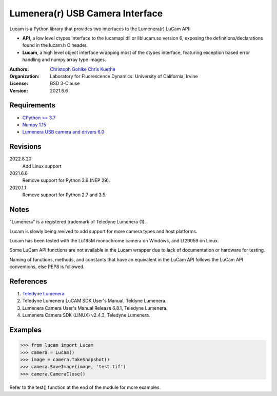 Lumenera(r) USB Camera Interface
================================

Lucam is a Python library that provides two interfaces to the Lumenera(r)
LuCam API:

* **API**, a low level ctypes interface to the lucamapi.dll or liblucam.so
  version 6, exposing the definitions/declarations found in the lucam.h C
  header.

* **Lucam**, a high level object interface wrapping most of the ctypes
  interface, featuring exception based error handling and numpy.array type
  images.

:Authors:
  `Christoph Gohlke <https://www.lfd.uci.edu/~gohlke/>`_
  `Chris Kuethe <https://github.com/ckuethe/>`_

:Organization:
  Laboratory for Fluorescence Dynamics. University of California, Irvine

:License: BSD 3-Clause

:Version: 2021.6.6

Requirements
------------
* `CPython >= 3.7 <https://www.python.org>`_
* `Numpy 1.15 <https://www.numpy.org>`_
* `Lumenera USB camera and drivers 6.0 <https://www.lumenera.com/>`_

Revisions
---------
2022.8.20
    Add Linux support
2021.6.6
    Remove support for Python 3.6 (NEP 29).
2020.1.1
    Remove support for Python 2.7 and 3.5.

Notes
-----
"Lumenera" is a registered trademark of Teledyne Lumenera (1).

Lucam is slowly being revived to add support for more camera types and
host platforms.

Lucam has been tested with the Lu165M monochrome camera on Windows, and Lt29059
on Linux.

Some LuCam API functions are not available in the Lucam wrapper due to
lack of documentation or hardware for testing.

Naming of functions, methods, and constants that have an equivalent in
the LuCam API follows the LuCam API conventions, else PEP8 is followed.

References
----------
1. `Teledyne Lumenera <https://www.lumenera.com/>`_
2. Teledyne Lumenera LuCAM SDK User's Manual, Teldyne Lumenera.
3. Lumenera Camera User's Manual Release 6.8.1, Teledyne Lumenera.
4. Lumenera Camera SDK (LINUX) v2.4.3, Teledyne Lumenera.

Examples
--------
>>> from lucam import Lucam
>>> camera = Lucam()
>>> image = camera.TakeSnapshot()
>>> camera.SaveImage(image, 'test.tif')
>>> camera.CameraClose()

Refer to the test() function at the end of the module for more examples.
